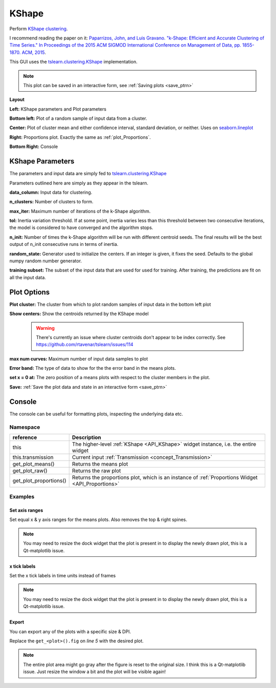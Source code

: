 .. _plot_KShape:

KShape
******

Perform `KShape clustering <http://www.cs.columbia.edu/~jopa/kshape.html>`_.

I recommend reading the paper on it: `Paparrizos, John, and Luis Gravano. "k-Shape: Efficient and Accurate Clustering of Time Series." In Proceedings of the 2015 ACM SIGMOD International Conference on Management of Data, pp. 1855-1870. ACM, 2015 <http://www.cs.columbia.edu/~jopa/Papers/PaparrizosSIGMOD2015.pdf>`_.

This GUI uses the `tslearn.clustering.KShape <https://tslearn.readthedocs.io/en/latest/gen_modules/clustering/tslearn.clustering.KShape.html#tslearn.clustering.KShape>`_ implementation.

.. seealso:: :ref:`API reference <API_KShape>`

.. note::
	This plot can be saved in an interactive form, see :ref:`Saving plots <save_ptrn>`

**Layout**

.. thumbnail:: ./kshape.png

**Left:** KShape parameters and Plot parameters

**Bottom left:** Plot of a random sample of input data from a cluster.

**Center:** Plot of cluster mean and either confidence interval, standard deviation, or neither. Uses on `seaborn.lineplot <https://seaborn.pydata.org/generated/seaborn.lineplot.html>`_

**Right:** Proportions plot. Exactly the same as :ref:`plot_Proportions`.

**Bottom Right:** Console

KShape Parameters
=================

The parameters and input data are simply fed to `tslearn.clustering.KShape <https://tslearn.readthedocs.io/en/latest/gen_modules/clustering/tslearn.clustering.KShape.html#tslearn.clustering.KShape>`_

Parameters outlined here are simply as they appear in the tslearn.

**data_column:** Input data for clustering.

**n_clusters:** Number of clusters to form.

**max_iter:** Maximum number of iterations of the k-Shape algorithm.

**tol:** Inertia variation threshold. If at some point, inertia varies less than this threshold between two consecutive iterations, the model is considered to have converged and the algorithm stops.

**n_init:** Number of times the k-Shape algorithm will be run with different centroid seeds. The final results will be the best output of n_init consecutive runs in terms of inertia.

**random_state:** Generator used to initialize the centers. If an integer is given, it fixes the seed. Defaults to the global numpy random number generator.

**training subset:** The subset of the input data that are used for used for training. After training, the predictions are fit on all the input data.

Plot Options
============

**Plot cluster:** The cluster from which to plot random samples of input data in the bottom left plot

**Show centers:** Show the centroids returned by the KShape model

	.. warning::
		There's currently an issue where cluster centroids don't appear to be index correctly. See https://github.com/rtavenar/tslearn/issues/114


**max num curves:** Maximum number of input data samples to plot

**Error band:** The type of data to show for the the error band in the means plots.

**set x = 0 at:** The zero position of a means plots with respect to the cluster members in the plot.

**Save:** :ref:`Save the plot data and state in an interactive form <save_ptrn>`

Console
=======

The console can be useful for formatting plots, inspecting the underlying data etc.

.. seealso:: :ref:`API reference <API_KShape>`

Namespace
---------

========================    ========================================================================================
reference                   Description
========================    ========================================================================================
this                        The higher-level :ref:`KShape <API_KShape>` widget instance, i.e. the entire widget
this.transmission           Current input :ref:`Transmission <concept_Transmission>`
get_plot_means()            Returns the means plot
get_plot_raw()              Returns the raw plot
get_plot_proportions()      Returns the proportions plot, which is an instance of :ref:`Proportions Widget <API_Proportions>`
========================    ========================================================================================

Examples
--------

.. seealso::  `matplotlib Axes <https://matplotlib.org/2.1.2/api/axes_api.html>`_

Set axis ranges
^^^^^^^^^^^^^^^

Set equal x & y axis ranges for the means plots. Also removes the top & right spines.


.. code-block:: python
    :linenos:
    
    from itertools import product
    
    # Get the means plot
    plot = get_plot_means()
    
    # Get the indices of the subplots
    ixs = product(range(plot.nrows), range(plot.ncols))
    
    # Set the same x & y axis limits for all subplots
    for ix in ixs:
    
        # The subplot axes
        ax = plot.axs[ix]
        
        # Set the y limits
        ax.set_ylim([-2, 15.5])
        
        # Set the x limits
        ax.set_xlim([-30, 1000])
        
        # Remove the top & right plot spins
        ax.spines['right'].set_visible(False)
        ax.spines['top'].set_visible(False)
    
    # Set a tight layout
    plot.fig.tight_layout()
    
    # Draw the plot
    plot.draw()

.. note:: You may need to resize the dock widget that the plot is present in to display the newly drawn plot, this is a Qt-matplotlib issue.

x tick labels
^^^^^^^^^^^^^

Set the x tick labels in time units instead of frames

.. seealso::  `matplotlib.axes.Axes.set_xticklabels <https://matplotlib.org/2.1.2/api/_as_gen/matplotlib.axes.Axes.set_xticklabels.html#matplotlib.axes.Axes.set_xticklabels>`_ | `matplotlib.axes.Axes.set_xticks <https://matplotlib.org/2.1.2/api/_as_gen/matplotlib.axes.Axes.set_xticks.html#matplotlib.axes.Axes.set_xticks>`_.

.. code-block:: python
    :linenos:
    
    import numpy as np
    from itertools import product
    from mesmerize.analysis import get_sampling_rate
    
    # Get the sampling rate of the data
    sampling_rate = get_sampling_rate(this.transmission)

    # Get the padded number of frames that are shown in the plots
    num_frames = this.cluster_centers.shape[1]

    # Set an appropriate interval
    interval = 5 # This is in seconds, not frames

    # Convert the padded frame number to time units
    total_time = int(num_frames / sampling_rate)

    ixs = product(range(4), range(3))
    
    # Set these time units for all the means plots
    # For the raw plots just remove the loop
    for ix in ixs:
        # Get the axes
        ax = get_plot_means().axs[ix]
        
        # Set the new ticks
        ax.set_xticks(np.arange(0, num_frames, interval * sampling_rate))
        
        # Set the tick labels
        # You can change the fontsize here
        ax.set_xticklabels(np.arange(0, total_time, interval), fontdict={'fontsize': 4}, rotation=90)
        
        # Set a title for the x axis. You can change the fontsize here
        ax.set_xlabel('Time (seconds)', fontdict={'fontsize': 6})
        
        # Set ylabel as well
        ax.set_ylabel('z-score', fontdict={'fontsize': 6})
        
    # Set a tight layout
    get_plot_means().fig.tight_layout()
    
    # Draw the plot with these changes
    get_plot_means().draw()
    
.. note:: You may need to resize the dock widget that the plot is present in to display the newly drawn plot, this is a Qt-matplotlib issue.
    
Export
^^^^^^

You can export any of the plots with a specific size & DPI. 

Replace the ``get_<plot>().fig`` on `line 5` with the desired plot.

.. code-block:: python
    :linenos:
    
    # Desired size (width, height)
    size = (7.0, 10.0)
    
    # Get the figure
    fig = get_<plot>().fig
    
    # original size to reset the figure after we save it
    orig_size = fig.get_size_inches()
    
    #Set the desired size
    fig.set_size_inches(size)
    
    # Save the figure as an png file with 600 dpi
    fig.savefig('/share/data/temp/kushal/amazing_shapes.png', dpi=600, bbox_inches='tight', pad_inches=0)
    
    # Reset the figure size
    fig.set_size_inches(orig_size)
    
.. note:: The entire plot area might go gray after the figure is reset to the original size. I think this is a Qt-matplotlib issue. Just resize the window a bit and the plot will be visible again!

